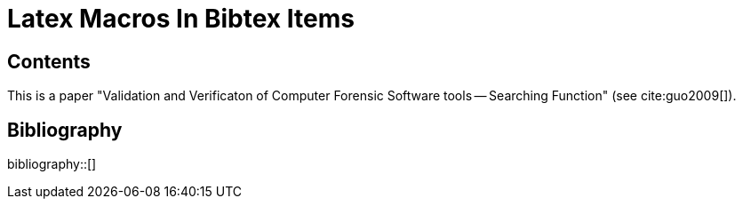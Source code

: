 = Latex Macros In Bibtex Items
:bibliography-database: reference.bib
:bibliography-style: ieee

== Contents

This is a paper "Validation and Verificaton of Computer Forensic Software
tools -- Searching Function" (see cite:guo2009[]).

== Bibliography

bibliography::[]

